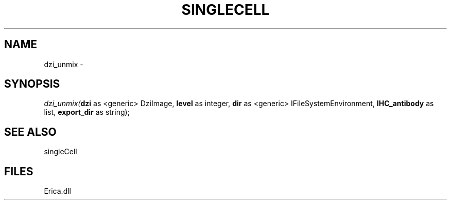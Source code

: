 .\" man page create by R# package system.
.TH SINGLECELL 1 2000-Jan "dzi_unmix" "dzi_unmix"
.SH NAME
dzi_unmix \- 
.SH SYNOPSIS
\fIdzi_unmix(\fBdzi\fR as <generic> DziImage, 
\fBlevel\fR as integer, 
\fBdir\fR as <generic> IFileSystemEnvironment, 
\fBIHC_antibody\fR as list, 
\fBexport_dir\fR as string);\fR
.SH SEE ALSO
singleCell
.SH FILES
.PP
Erica.dll
.PP

